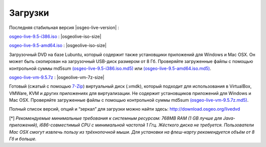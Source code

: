 .. Writing Tip:
  There a several replacements defined in conf.py in the root doc folder.
  Do not replace |osgeolive-iso-size|, |osgeolive-iso-mini-size| and |osgeolive-vm-7z-size|
  The actual ISO sizes are defined in settings.py.

Загрузки
================================================================================

Последняя стабильная версия |osgeo-live-version| :

.. image:: /images/download_buttons/download-dvd.png
  :alt: Скачать 32-битный образ диска (.iso), содержащий установщики для Windows и и Mac OSX
  :align: left
  :target: http://download.osgeo.org/livedvd/release/9.5/osgeo-live-9.5-i386.iso/download

`osgeo-live-9.5-i386.iso <http://download.osgeo.org/livedvd/release/9.5/osgeo-live-9.5-i386.iso/download>`_ : |osgeolive-iso-size|

.. image:: /images/download_buttons/download-dvd.png
  :alt: Скачать 64-битный образ диска (.iso), содержащий установщики для Windows и Mac OSX
  :align: left
  :target: http://download.osgeo.org/livedvd/release/9.5/osgeo-live-9.5-amd64.iso/download

`osgeo-live-9.5-amd64.iso <http://download.osgeo.org/livedvd/release/9.5/osgeo-live-9.5-amd64.iso/download>`_ : |osgeolive-iso-size|

Загрузочный DVD на базе Lubuntu, который содержит также установщики приложений для Windows и Mac OSX. Он может быть скопирован на загрузочный USB-диск размером от 8 Гб. Проверяйте загруженные файлы с помощью контрольной суммы md5sum `(osgeo-live-9.5-i386.iso.md5) <http://download.osgeo.org/livedvd/release/9.5/osgeo-live-9.5-i386.iso.md5/download>`_ или `(osgeo-live-9.5-amd64.iso.md5) <http://download.osgeo.org/livedvd/release/9.5/osgeo-live-9.5-amd64.iso.md5/download>`_.

.. image:: /images/download_buttons/download-vm.png
  :alt: Download 7-zip of a Virtual Machine without Windows and Mac installers
  :align: left
  :target: http://download.osgeo.org/livedvd/release/9.5/osgeo-live-vm-9.5.7z/download

`osgeo-live-vm-9.5.7z <http://download.osgeo.org/livedvd/release/9.5/osgeo-live-vm-9.5.7z/download>`_ : |osgeolive-vm-7z-size|

Готовый (сжатый с помощью `7-Zip <http://www.7-zip.org/>`_) виртуальный диск (.vmdk), который подходит для использования в VirtualBox, VMWare, KVM и других приложениях для виртуализации. Не содержит установщиков приложений для Windows и Mac OSX. Проверяйте загруженные файлы с помощью контрольной суммы md5sum `(osgeo-live-vm-9.5.7z.md5) <http://download.osgeo.org/livedvd/release/9.5/osgeo-live-vm-9.5.7z.md5/download>`_.

Полный список версий, опций и “зеркал” для загрузки можно найти здесь: http://download.osgeo.org/livedvd

[*] `Рекомендуемые минимальные требования к системным ресурсам: 768MB RAM (1 GB
лучше для Java-приложений), i686-совместимый CPU с минимальной частотой 1 Ггц. Жёсткого диска не требуется. Пользователи Mac OSX смогут извлечь пользу из трёхнопочной мыши.
Для установки на флеш-карту рекомендуется объём от 8 Гб и больше.`

